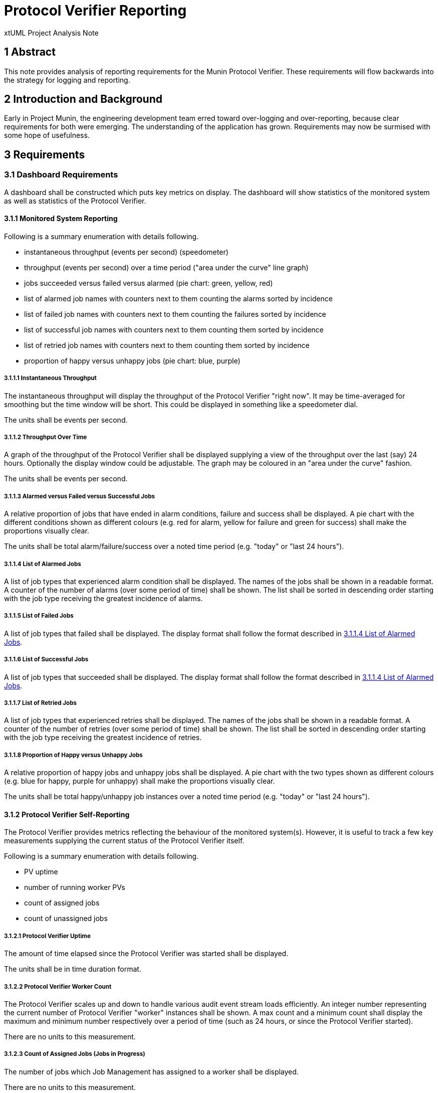 = Protocol Verifier Reporting

xtUML Project Analysis Note

== 1 Abstract

This note provides analysis of reporting requirements for the Munin
Protocol Verifier.  These requirements will flow backwards into the
strategy for logging and reporting.

== 2 Introduction and Background

Early in Project Munin, the engineering development team erred toward
over-logging and over-reporting, because clear requirements for both were
emerging.  The understanding of the application has grown.  Requirements
may now be surmised with some hope of usefulness.

== 3 Requirements

=== 3.1 Dashboard Requirements

A dashboard shall be constructed which puts key metrics on display.
The dashboard will show statistics of the monitored system as well as
statistics of the Protocol Verifier.

==== 3.1.1 Monitored System Reporting

Following is a summary enumeration with details following.

* instantaneous throughput (events per second) (speedometer)
* throughput (events per second) over a time period ("area under the curve" line graph)
* jobs succeeded versus failed versus alarmed (pie chart:  green, yellow, red)
* list of alarmed job names with counters next to them counting the alarms sorted by incidence
* list of failed job names with counters next to them counting the failures sorted by incidence
* list of successful job names with counters next to them counting them sorted by incidence
* list of retried job names with counters next to them counting them sorted by incidence
* proportion of happy versus unhappy jobs (pie chart:  blue, purple)

===== 3.1.1.1 Instantaneous Throughput

The instantaneous throughput will display the throughput of the
Protocol Verifier "right now".  It may be time-averaged for smoothing but
the time window will be short.  This could be displayed in something like
a speedometer dial.

The units shall be events per second.

===== 3.1.1.2 Throughput Over Time

A graph of the throughput of the Protocol Verifier shall be displayed
supplying a view of the throughput over the last (say) 24 hours.
Optionally the display window could be adjustable.  The graph may be
coloured in an "area under the curve" fashion.

The units shall be events per second.

===== 3.1.1.3 Alarmed versus Failed versus Successful Jobs

A relative proportion of jobs that have ended in alarm conditions, failure
and success shall be displayed.  A pie chart with the different conditions
shown as different colours (e.g. red for alarm, yellow for failure and
green for success) shall make the proportions visually clear.

The units shall be total alarm/failure/success over a noted time period
(e.g. "today" or "last 24 hours").

===== 3.1.1.4 List of Alarmed Jobs

A list of job types that experienced alarm condition shall be displayed.
The names of the jobs shall be shown in a readable format.  A counter of
the number of alarms (over some period of time) shall be shown.  The list
shall be sorted in descending order starting with the job type receiving
the greatest incidence of alarms.

===== 3.1.1.5 List of Failed Jobs

A list of job types that failed shall be displayed.  The display format
shall follow the format described in <<3.1.1.4 List of Alarmed Jobs>>.

===== 3.1.1.6 List of Successful Jobs

A list of job types that succeeded shall be displayed.  The display format
shall follow the format described in <<3.1.1.4 List of Alarmed Jobs>>.

===== 3.1.1.7 List of Retried Jobs

A list of job types that experienced retries shall be displayed.  The
names of the jobs shall be shown in a readable format.  A counter of the
number of retries (over some period of time) shall be shown.  The list
shall be sorted in descending order starting with the job type receiving
the greatest incidence of retries.

===== 3.1.1.8 Proportion of Happy versus Unhappy Jobs

A relative proportion of happy jobs and unhappy jobs shall be displayed.
A pie chart with the two types shown as different colours (e.g. blue for
happy, purple for unhappy) shall make the proportions visually clear.

The units shall be total happy/unhappy job instances over a noted time
period (e.g. "today" or "last 24 hours").


==== 3.1.2 Protocol Verifier Self-Reporting

The Protocol Verifier provides metrics reflecting the behaviour of the
monitored system(s).  However, it is useful to track a few key
measurements supplying the current status of the Protocol Verifier itself.

Following is a summary enumeration with details following.

* PV uptime
* number of running worker PVs
* count of assigned jobs
* count of unassigned jobs

===== 3.1.2.1 Protocol Verifier Uptime

The amount of time elapsed since the Protocol Verifier was started shall
be displayed.

The units shall be in time duration format.

===== 3.1.2.2 Protocol Verifier Worker Count

The Protocol Verifier scales up and down to handle various audit event
stream loads efficiently.  An integer number representing the current
number of Protocol Verifier "worker" instances shall be shown.  A max
count and a minimum count shall display the maximum and minimum number
respectively over a period of time (such as 24 hours, or since the
Protocol Verifier started).

There are no units to this measurement.

===== 3.1.2.3 Count of Assigned Jobs (Jobs in Progress)

The number of jobs which Job Management has assigned to a worker shall be
displayed.

There are no units to this measurement.

===== 3.1.2.4 Count of Unassigned Jobs

The number of jobs which Job Management has seen but has not assigned to a
work shall be displayed.

There are no units to this measurement.

=== 3.2 Other Requirements

* Reporting shall be supplied through a Kafka message broker topic.
* The message shall be consumable by <<dr-3, Apache NiFi>>.

== 4 Analysis

Analysis for Protocol Verifier Reporting has been performed by the Munin
engineering team with little outside input.  However, as understanding of
protocol verification grew, an understanding of what would be useful on
the back end grew.  The above dashboard and reporting requirements emerged
from weeks of running the Protocol Verifier with simulated input audit
event streams.

=== 4.1 Questions

While testing the Protocol Verifier several questions arose.

* How fast is the PV running?
* How do we know when a job has failed?
* How do we identify a failed job?
* Which job types fail most often?
* How many jobs have failed?
* How many jobs have succeeded?
* How many jobs are receiving alarm conditions?
* What are the success/failure/alarm percentages?
* What are the names of the jobs that receive alarm conditions?
* Is the PV running optimally?
* How long has the PV been running?
* How does the throughput change when I adjust timing parameters?

It is expected that more questions and reporting requirements will emerge.
But for now, even basic usage of the Protocol Verifier raises these
questions.  Thus, let us build reporting to answer the questions we have
uncovered so far.

== 5 Work Required

=== 5.1 Protocol Verifier Instrumentation

. Craft a mock-up dashboard using a graphics drawing tool (e.g.  PowerPoint).
+
.Protocol Verifier Dashboard (MOCK-UP)
image::dashboard1.png[Protocol Verifier Dashboard MOCK-UP]

. Supplied with the requirements from this document, analyse the logging and
  reporting instrumentation supplied by the Protocol Verifier.
. Update the PV with sufficient logging and reporting to generate the data
  needed by the reporting dashboard.

=== 5.2 Protocol Verifier Back End

* Build a dashboard using appropriate technology.


=== 5.3 Technology Deployment

* Implement a Kafka-compatible endpoint using <<dr-3, Apache NiFi>>.

== 6 Acceptance Test

. Launch the Protocol Verifier in benchmarking mode with the regression
  suite set of job definitions.
. Launch the Protocol Verifier dashboard.
. See that all of the <<4.1 Questions>> can be answered.

== 7 Document References

. [[dr-1]] https://github.com/xtuml/munin/issues/189[189 - Enhance Reporting]
. [[dr-2]] link:./188_enhance_logging_ant.adoc[Enhance Logging Analysis Note]
. [[dr-3]] https://nifi.apache.org/[Apache NiFi]

---

This work is licensed under the Creative Commons CC0 License

---
